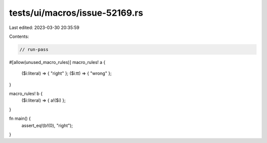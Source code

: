 tests/ui/macros/issue-52169.rs
==============================

Last edited: 2023-03-30 20:35:59

Contents:

.. code-block:: rs

    // run-pass

#[allow(unused_macro_rules)]
macro_rules! a {
    ($i:literal) => { "right" };
    ($i:tt) => { "wrong" };
}

macro_rules! b {
    ($i:literal) => { a!($i) };
}

fn main() {
    assert_eq!(b!(0), "right");
}


